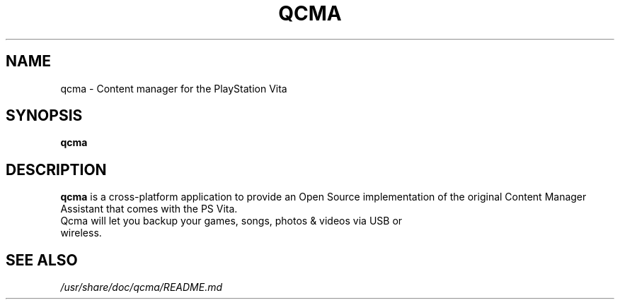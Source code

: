 .TH QCMA 1 "MARCH 2015"
.SH NAME
qcma \- Content manager for the PlayStation Vita
.SH SYNOPSIS
.B qcma

.SH DESCRIPTION
\fBqcma\fR is a cross-platform application to provide an Open Source implementation
of the original Content Manager Assistant that comes with the PS Vita.
.TP
Qcma will let you backup your games, songs, photos & videos via USB or wireless.

.SH "SEE ALSO"
.I /usr/share/doc/qcma/README.md
